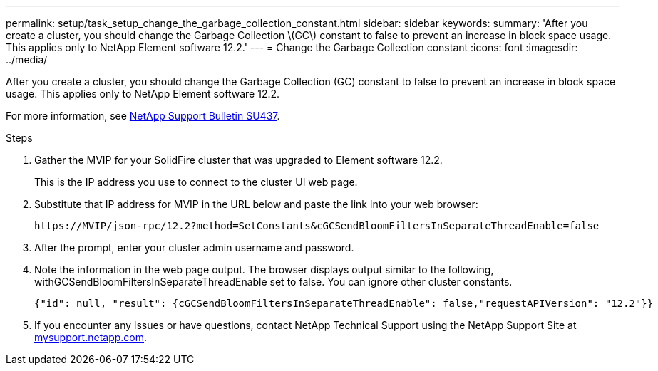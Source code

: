 ---
permalink: setup/task_setup_change_the_garbage_collection_constant.html
sidebar: sidebar
keywords:
summary: 'After you create a cluster, you should change the Garbage Collection \(GC\) constant to false to prevent an increase in block space usage. This applies only to NetApp Element software 12.2.'
---
= Change the Garbage Collection constant
:icons: font
:imagesdir: ../media/

[.lead]
After you create a cluster, you should change the Garbage Collection (GC) constant to false to prevent an increase in block space usage. This applies only to NetApp Element software 12.2.

For more information, see https://kb.netapp.com/Support_Bulletins/Customer_Bulletins/SU437[NetApp Support Bulletin SU437].

.Steps
. Gather the MVIP for your SolidFire cluster that was upgraded to Element software 12.2.
+
This is the IP address you use to connect to the cluster UI web page.

. Substitute that IP address for MVIP in the URL below and paste the link into your web browser:
+
----
https://MVIP/json-rpc/12.2?method=SetConstants&cGCSendBloomFiltersInSeparateThreadEnable=false
----

. After the prompt, enter your cluster admin username and password.
. Note the information in the web page output. The browser displays output similar to the following, withGCSendBloomFiltersInSeparateThreadEnable set to false. You can ignore other cluster constants.
+
----
{"id": null, "result": {cGCSendBloomFiltersInSeparateThreadEnable": false,"requestAPIVersion": "12.2"}}
----

. If you encounter any issues or have questions, contact NetApp Technical Support using the NetApp Support Site at http://mysupport.netapp.com/[mysupport.netapp.com].
